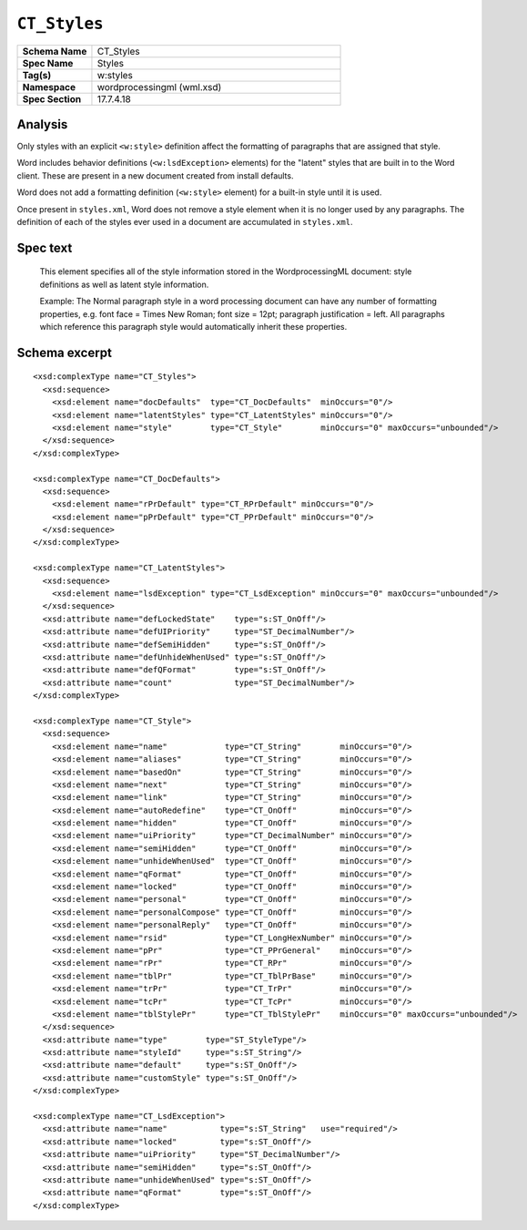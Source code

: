 
``CT_Styles``
=============

.. highlight:: xml

.. csv-table::
   :header-rows: 0
   :stub-columns: 1
   :widths: 15, 50

   Schema Name,  CT_Styles
   Spec Name,    Styles
   Tag(s),       w:styles
   Namespace,    wordprocessingml (wml.xsd)
   Spec Section, 17.7.4.18


Analysis
--------

Only styles with an explicit ``<w:style>`` definition affect the formatting
of paragraphs that are assigned that style.

Word includes behavior definitions (``<w:lsdException>`` elements) for the
"latent" styles that are built in to the Word client. These are present in a
new document created from install defaults.

Word does not add a formatting definition (``<w:style>`` element) for a
built-in style until it is used.

Once present in ``styles.xml``, Word does not remove a style element when it
is no longer used by any paragraphs. The definition of each of the styles
ever used in a document are accumulated in ``styles.xml``.


Spec text
---------

   This element specifies all of the style information stored in the
   WordprocessingML document: style definitions as well as latent style
   information.

   Example: The Normal paragraph style in a word processing document can have
   any number of formatting properties, e.g. font face = Times New Roman; font
   size = 12pt; paragraph justification = left. All paragraphs which reference
   this paragraph style would automatically inherit these properties.


Schema excerpt
--------------

::

  <xsd:complexType name="CT_Styles">
    <xsd:sequence>
      <xsd:element name="docDefaults"  type="CT_DocDefaults"  minOccurs="0"/>
      <xsd:element name="latentStyles" type="CT_LatentStyles" minOccurs="0"/>
      <xsd:element name="style"        type="CT_Style"        minOccurs="0" maxOccurs="unbounded"/>
    </xsd:sequence>
  </xsd:complexType>

  <xsd:complexType name="CT_DocDefaults">
    <xsd:sequence>
      <xsd:element name="rPrDefault" type="CT_RPrDefault" minOccurs="0"/>
      <xsd:element name="pPrDefault" type="CT_PPrDefault" minOccurs="0"/>
    </xsd:sequence>
  </xsd:complexType>

  <xsd:complexType name="CT_LatentStyles">
    <xsd:sequence>
      <xsd:element name="lsdException" type="CT_LsdException" minOccurs="0" maxOccurs="unbounded"/>
    </xsd:sequence>
    <xsd:attribute name="defLockedState"    type="s:ST_OnOff"/>
    <xsd:attribute name="defUIPriority"     type="ST_DecimalNumber"/>
    <xsd:attribute name="defSemiHidden"     type="s:ST_OnOff"/>
    <xsd:attribute name="defUnhideWhenUsed" type="s:ST_OnOff"/>
    <xsd:attribute name="defQFormat"        type="s:ST_OnOff"/>
    <xsd:attribute name="count"             type="ST_DecimalNumber"/>
  </xsd:complexType>

  <xsd:complexType name="CT_Style">
    <xsd:sequence>
      <xsd:element name="name"            type="CT_String"        minOccurs="0"/>
      <xsd:element name="aliases"         type="CT_String"        minOccurs="0"/>
      <xsd:element name="basedOn"         type="CT_String"        minOccurs="0"/>
      <xsd:element name="next"            type="CT_String"        minOccurs="0"/>
      <xsd:element name="link"            type="CT_String"        minOccurs="0"/>
      <xsd:element name="autoRedefine"    type="CT_OnOff"         minOccurs="0"/>
      <xsd:element name="hidden"          type="CT_OnOff"         minOccurs="0"/>
      <xsd:element name="uiPriority"      type="CT_DecimalNumber" minOccurs="0"/>
      <xsd:element name="semiHidden"      type="CT_OnOff"         minOccurs="0"/>
      <xsd:element name="unhideWhenUsed"  type="CT_OnOff"         minOccurs="0"/>
      <xsd:element name="qFormat"         type="CT_OnOff"         minOccurs="0"/>
      <xsd:element name="locked"          type="CT_OnOff"         minOccurs="0"/>
      <xsd:element name="personal"        type="CT_OnOff"         minOccurs="0"/>
      <xsd:element name="personalCompose" type="CT_OnOff"         minOccurs="0"/>
      <xsd:element name="personalReply"   type="CT_OnOff"         minOccurs="0"/>
      <xsd:element name="rsid"            type="CT_LongHexNumber" minOccurs="0"/>
      <xsd:element name="pPr"             type="CT_PPrGeneral"    minOccurs="0"/>
      <xsd:element name="rPr"             type="CT_RPr"           minOccurs="0"/>
      <xsd:element name="tblPr"           type="CT_TblPrBase"     minOccurs="0"/>
      <xsd:element name="trPr"            type="CT_TrPr"          minOccurs="0"/>
      <xsd:element name="tcPr"            type="CT_TcPr"          minOccurs="0"/>
      <xsd:element name="tblStylePr"      type="CT_TblStylePr"    minOccurs="0" maxOccurs="unbounded"/>
    </xsd:sequence>
    <xsd:attribute name="type"        type="ST_StyleType"/>
    <xsd:attribute name="styleId"     type="s:ST_String"/>
    <xsd:attribute name="default"     type="s:ST_OnOff"/>
    <xsd:attribute name="customStyle" type="s:ST_OnOff"/>
  </xsd:complexType>

  <xsd:complexType name="CT_LsdException">
    <xsd:attribute name="name"           type="s:ST_String"   use="required"/>
    <xsd:attribute name="locked"         type="s:ST_OnOff"/>
    <xsd:attribute name="uiPriority"     type="ST_DecimalNumber"/>
    <xsd:attribute name="semiHidden"     type="s:ST_OnOff"/>
    <xsd:attribute name="unhideWhenUsed" type="s:ST_OnOff"/>
    <xsd:attribute name="qFormat"        type="s:ST_OnOff"/>
  </xsd:complexType>
